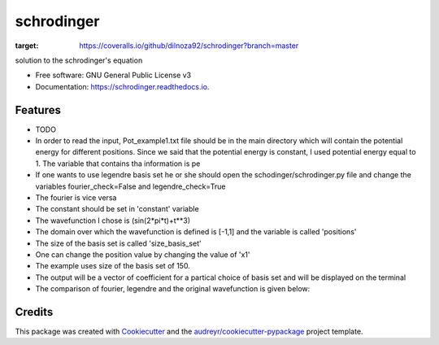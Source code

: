 ===============================
schrodinger
===============================


.. image:: https://img.shields.io/pypi/v/schrodinger.svg
        :target: https://pypi.python.org/pypi/schrodinger

.. image:: https://img.shields.io/travis/dilnoza92/schrodinger.svg
        :target: https://travis-ci.org/dilnoza92/schrodinger

.. image:: https://readthedocs.org/projects/schrodinger/badge/?version=latest
        :target: https://schrodinger.readthedocs.io/en/latest/?badge=latest
        :alt: Documentation Status

.. image:: https://pyup.io/repos/github/dilnoza92/schrodinger/shield.svg
     :target: https://pyup.io/repos/github/dilnoza92/schrodinger/
     :alt: Updates

.. image:: https://coveralls.io/repos/github/dilnoza92/schrodinger/badge.png?branch=master
:target: https://coveralls.io/github/dilnoza92/schrodinger?branch=master




solution to the schrodinger's equation


* Free software: GNU General Public License v3
* Documentation: https://schrodinger.readthedocs.io.


Features
--------

* TODO

* In order to read the input, Pot_example1.txt file should be in the main directory which will contain the potential energy for different positions. Since we said that the potential energy is constant, I used potential energy equal to 1. The variable that contains tha information is pe

* If one wants to use legendre basis set he or she should open the schodinger/schrodinger.py file and change the variables fourier_check=False and legendre_check=True
* The fourier is vice versa

* The constant should be set in 'constant' variable

* The wavefunction I chose is (sin(2*pi*t)+t**3)

* The domain over which the wavefunction is defined is [-1,1] and the variable is called 'positions'

* The size of the basis set is called 'size_basis_set'
 
* One can change the position value by changing the value of 'x1'

* The example uses size of the basis set of 150.

* The output will be a vector of coefficient for a partical choice of basis set and will be displayed on the terminal 
 
* The comparison of fourier, legendre and the original wavefunction is given below:

.. image:: https://github.com/dilnoza92/schrodinger/blob/master/schrodinger/fourier1.png   




Credits
---------

This package was created with Cookiecutter_ and the `audreyr/cookiecutter-pypackage`_ project template.

.. _Cookiecutter: https://github.com/audreyr/cookiecutter
.. _`audreyr/cookiecutter-pypackage`: https://github.com/audreyr/cookiecutter-pypackage

